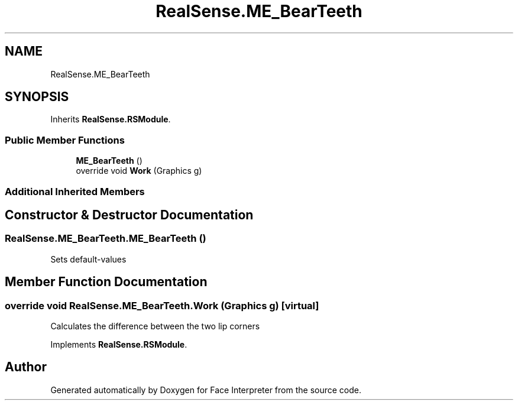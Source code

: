 .TH "RealSense.ME_BearTeeth" 3 "Thu Jul 20 2017" "Version 0.7.8.21" "Face Interpreter" \" -*- nroff -*-
.ad l
.nh
.SH NAME
RealSense.ME_BearTeeth
.SH SYNOPSIS
.br
.PP
.PP
Inherits \fBRealSense\&.RSModule\fP\&.
.SS "Public Member Functions"

.in +1c
.ti -1c
.RI "\fBME_BearTeeth\fP ()"
.br
.ti -1c
.RI "override void \fBWork\fP (Graphics g)"
.br
.in -1c
.SS "Additional Inherited Members"
.SH "Constructor & Destructor Documentation"
.PP 
.SS "RealSense\&.ME_BearTeeth\&.ME_BearTeeth ()"
Sets default-values 
.SH "Member Function Documentation"
.PP 
.SS "override void RealSense\&.ME_BearTeeth\&.Work (Graphics g)\fC [virtual]\fP"
Calculates the difference between the two lip corners 
.PP
Implements \fBRealSense\&.RSModule\fP\&.

.SH "Author"
.PP 
Generated automatically by Doxygen for Face Interpreter from the source code\&.
